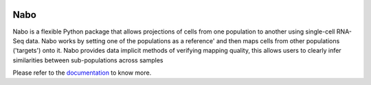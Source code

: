 |PyPI| |Docs| |License|

.. |PyPI| image:: https://img.shields.io/pypi/v/nabo.svg
        :target: https://pypi.org/project/nabo
.. |Docs| image:: https://readthedocs.org/projects/nabo/badge/?version=latest
        :target: https://nabo.readthedocs.io
.. |License| image:: https://img.shields.io/pypi/l/nabo.svg

====
Nabo
====

|Pic1| 

Nabo is a flexible Python package that allows projections of cells from one population to another using single-cell RNA-Seq data. Nabo works by setting one of the populations as a reference' and then maps cells from other populations ('targets') onto it. Nabo provides data implicit methods of verifying mapping quality, this allows users to clearly infer similarities between sub-populations across samples

.. |Pic1| image:: https://raw.githubusercontent.com/karlssonlab/nabo/master/docs/_static/me_map.png
    :width: 40%

Please refer to the `documentation <https://nabo.readthedocs.io>`__ to know more.

